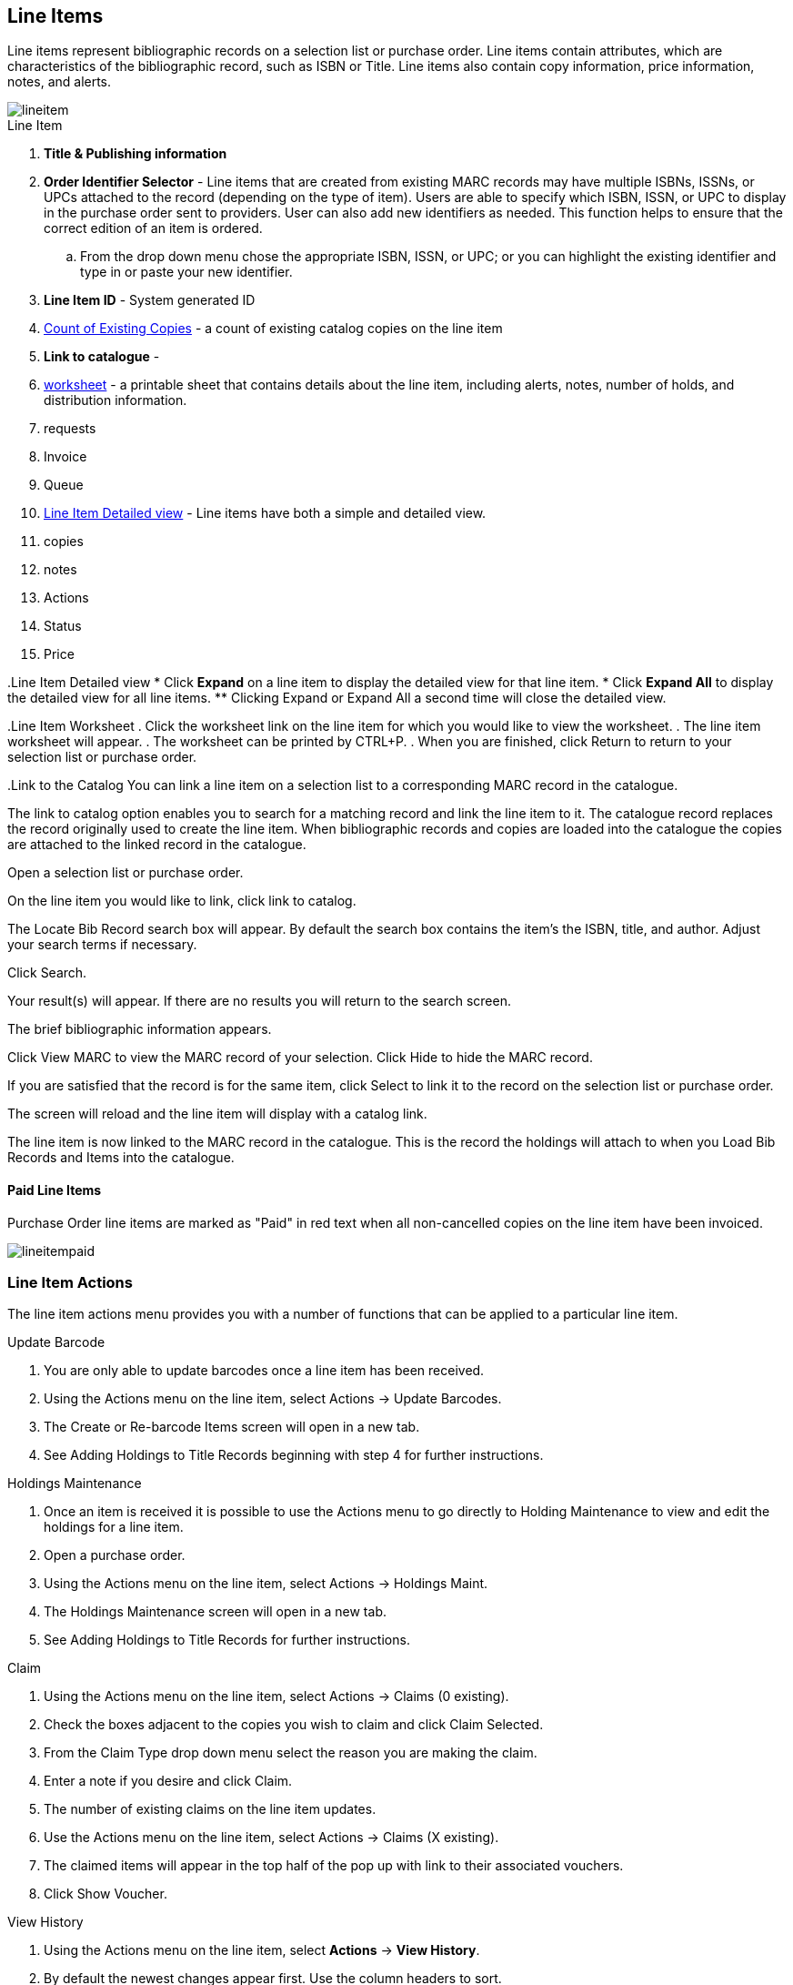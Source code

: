 Line Items
----------

Line items represent bibliographic records on a selection list or purchase order. Line items contain attributes, which are characteristics of the bibliographic record, such as ISBN or Title. Line items also contain copy information, price information, notes, and alerts.

image::images/acquisitions/lineitem.png[]

.Line Item
. *Title & Publishing information*
. *Order Identifier Selector* - Line items that are created from existing MARC records may have multiple ISBNs, ISSNs, or UPCs attached to the record (depending on the type of item). Users are able to specify which ISBN, ISSN, or UPC to display in the purchase order sent to providers. User can also add new identifiers as needed. This function helps to ensure that the correct edition of an item is ordered.
.. From the drop down menu chose the appropriate ISBN, ISSN, or UPC; or you can highlight the existing identifier and type in or paste your new identifier.
. *Line Item ID* - System generated ID
. xref:existing-copies[] - a count of existing catalog copies on the line item
. *Link to catalogue* -
. xref:worksheet[] - a printable sheet that contains details about the line item, including alerts, notes, number of holds, and distribution information.
. requests
. Invoice
. Queue
. xref:lineitem-detail[] - Line items have both a simple and detailed view.
. copies
. notes
. Actions
. Status
. Price


anchor:lineitem-detail[Line Item Detailed view]
.Line Item Detailed view
* Click *Expand* on a line item to display the detailed view for that line item.
* Click *Expand All* to display the detailed view for all line items.
** Clicking Expand or Expand All a second time will close the detailed view.
anchor:lineitem-detail[Line Item Detailed view]

anchor:worksheet[worksheet]
.Line Item Worksheet
. Click the worksheet link on the line item for which you would like to view the worksheet.
. The line item worksheet will appear.
. The worksheet can be printed by CTRL+P.
. When you are finished, click Return to return to your selection list or purchase order.

anchor:link-catalogue[Link to Catalog]
.Link to the Catalog
You can link a line item on a selection list to a corresponding MARC record in the catalogue.

The link to catalog option enables you to search for a matching record and link the line item to it. The catalogue record replaces the record originally used to create the line item. When bibliographic records and copies are loaded into the catalogue the copies are attached to the linked record in the catalogue.

Open a selection list or purchase order.

On the line item you would like to link, click link to catalog.

The Locate Bib Record search box will appear. By default the search box contains the item's the ISBN, title, and author. Adjust your search terms if necessary.

Click Search.

Your result(s) will appear. If there are no results you will return to the search screen.

The brief bibliographic information appears.

Click View MARC to view the MARC record of your selection. Click Hide to hide the MARC record.

If you are satisfied that the record is for the same item, click Select to link it to the record on the selection list or purchase order.

The screen will reload and the line item will display with a catalog link.

The line item is now linked to the MARC record in the catalogue. This is the record the holdings will attach to when you Load Bib Records and Items into the catalogue.

Paid Line Items
^^^^^^^^^^^^^^^
Purchase Order line items are marked as "Paid" in red text when all non-cancelled copies on the line item have been invoiced.

image::images/acquisitions/lineitempaid.png[]

Line Item Actions
~~~~~~~~~~~~~~~~~
The line item actions menu provides you with a number of functions that can be applied to a particular line item.

.Update Barcode
. You are only able to update barcodes once a line item has been received.
. Using the Actions menu on the line item, select Actions → Update Barcodes.
. The Create or Re-barcode Items screen will open in a new tab.
. See Adding Holdings to Title Records beginning with step 4 for further instructions.

.Holdings Maintenance
. Once an item is received it is possible to use the Actions menu to go directly to Holding Maintenance to view and edit the holdings for a line item.
. Open a purchase order.
. Using the Actions menu on the line item, select Actions → Holdings Maint.
. The Holdings Maintenance screen will open in a new tab.
. See Adding Holdings to Title Records for further instructions.

.Claim
. Using the Actions menu on the line item, select Actions → Claims (0 existing).
. Check the boxes adjacent to the copies you wish to claim and click Claim Selected.
. From the Claim Type drop down menu select the reason you are making the claim.
. Enter a note if you desire and click Claim.
. The number of existing claims on the line item updates.
. Use the Actions menu on the line item, select Actions → Claims (X existing).
. The claimed items will appear in the top half of the pop up with link to their associated vouchers.
. Click Show Voucher.

.View History
. Using the Actions menu on the line item, select *Actions* -> *View History*.
. By default the newest changes appear first. Use the column headers to sort.


Line Item Notes
~~~~~~~~~~~~~~~

Notes on line items can include any additional information that you wish to add to the line item. Notes can be internal or can be made available to providers. Notes also display on the Line Item Worksheet for the item.

.Add a Note
. Click *Notes (0)*.
. Click *New Note*.
. Enter your note.
. If you wish to make this note available to your provider, check the box adjacent to Note is vendor-public.
. Click *Create*. The note will display on the screen.
. Click *Return* to return to the selection list or purchase order.
. The zero of the Notes link will update to display the total number of alerts and notes for the line item.

Line Item Alerts
~~~~~~~~~~~~~~~~

Alerts are pop up messages that appear when an item is received. Alerts also display on the Line Item Worksheet for the item.

.Add an Alert
. Click *Notes (0)*.
. Click *New Alert*.
. Choose an alert code from the drop down menu. These Line Item Alert codes are created by your Acquisitions Administrator.
. Add additional comments (optional).
. Click *Create*. The alert will display on the screen.
. Click *Return* to return to the selection list or purchase order.
. A red flag will now appear to the right of the Notes link and the zero of the Notes link will update to display the total number of alerts and notes for the line item.

NOTE: Alerts will not pop up if they are added after the purchase order is activated.

Line Item Statuses
~~~~~~~~~~~~~~~~~~
The status of a line item displays to the right of the actions menu. The line item bar changes colour depending on the status of the line item.

The colours that display may vary depending on your screen resolution.

The status of a line item displays to the right of the actions menu. The line item bar changes colour depending on the status of the line item.

The colours that display may vary depending on your screen resolution.

Possible statuses are:

new (off-white): Item is newly added to the acquisitions process.


selector-ready (light pink): Item has been chosen and is waiting for a selector to approve.


order-ready (periwinkle): Item is ready to be ordered.


pending-order (grey): Item is part of a purchase order that has not yet been activated.


on-order (mauve): Item is currently on-order.


received (grey blue): Item has been received by the library.


received and paid (grey blue with red "Paid" label): Item has been received by the library, the invoice has been closed .


cancelled (white): Item has been cancelled.


delayed (blue): Item has been cancelled but debits remain as the item is really delayed.


While there is some overlap in naming, line item statuses and item statuses are not the same thing.

.Line Item Batch updater

The Line Item Batch Updater allows line items on purchase orders to have multiple fields batch updated simultaneously.

The following fields can be batch updated:

Copies - this is the total number of copies for the line item, rather than additional copies

Owning Branch

Copy Location

Collection Code

Fund

Circ Modifier

Rather than filling in the same fields every time users can set up Distribution Formulas to use as Line Item Templates.


Fill in the individual fields on the Batch Updater you wish to update or select a Distribution Formula to use.

Select the line items to apply the updates to.

Click Apply to Selected.

Click the Notes link to add notes or line item alerts to the line item.
. Enter a price in the "Estimated Price" field.



Add a Copy to a Line Item
By default, line items have no copies attached to them. If a default number of copies as been specified for the provider, when line items are added to a purchase order copies are automatically added.

Use the Copies link to add copy information to a line item. You can add copies to line items on a selection list or a pending purchase order.

Copies can be added to line items in two ways:

via the Line Item Batch Updater on a purchase order.

via the Copies Screen on a selection list or purchase order.

Copies should not be added once a purchase order has been activated.

Batch Update
Open a purchase order.

Enter the total number of copies for the line item in the Copies field on the Line Item Batch Updater.


The number entered in the Copies field is always the total number of copies for the line item, not the number of copies to add to the selected line item(s).

Check the box(es) beside the line item(s) you wish to apply the copies to.

Click Apply to Selected.

The zero of the Copies link will update to reflect the number of copies created for the line item.


Copies Screen
Open a selection list or purchase order.

Click the Copies (0) link on the line item you would like to add copies to. This will take you to the Copies screen.


Enter the number of copies you would like to order into Item Count and click Go. A line will be created for each copy.


The gray box is a batch update function. Each field in this box corresponds to the columns below.


You can use the batch update for:

Owning Branch

Copy Location

Collection Code

Fund

Circ Modifier

Call Number

Enter your terms and click Batch Update. The copies will update to reflect your choices.

Evergreen will populate the shelving location field with the default shelving location if this field is left blank.

Distribution formulas tell Evergreen how many copies should be distributed to each location. If desired, select a distribution formula from the Distribution Formulas drop down list. Click Apply. This will populate the Owning Branch and Shelving Location fields for your copies.

Distribution Formulas can be created by Acquisitions Administrators; see Distribution Formulas.


Leave the barcode field blank. Evergreen will assign the copy a temporary barcode.


A temporary barcode prefix has been assigned to your library. This prefix is your library's code. Using this code ensures that there are no conflicts between the different libraries using acquisitions.

Once you have entered all the desired information, click Save Changes.


Click Return to return to your selection list or purchase order.


The zero of the Copies link will update to reflect the number of copies you have created for the line item.






Return to Line Item
^^^^^^^^^^^^^^^^^^^
This feature enables you to return to a specific line item on a selection list,
purchase order, or invoice after you have navigated away from the page that
contained the line item.  This feature is especially useful when you must
identify a line item in a long list. After working with a line item, you can
return to your place in the search results or the list of line items.

To use this feature, select a line item, and then, depending on the location of
the line item, click *Return* or *Return to search*.  Evergreen will take you
back to the specific line item in your search and highlight the line item with a
colored box.

For example, you retrieve a selection list, find a line item to examine, and
click the *Copies* link.  After editing the copies, you click *Return*.
Evergreen takes you back to your selection list and highlights the line item
that you viewed.

This feature is available in _General Search Results_, _Purchase Orders_, and
_Selection Lists_, whenever any of the following links are available:

* Selection List
* Purchase Order
* Copies
* Notes
* Worksheet

This feature is available in Invoices whenever any of the following links are
available:

* Title
* Selection List
* Purchase Order

anchor:existing-copies[Count of Existing Copies]
. Count of Existing Copies on Line items
When displaying Acquisitions line items within the Selection List and Purchase Order interfaces, Evergreen displays a count of existing catalog copies on the line item. The count of existing catalog copies refers to the number of copies owned at the ordering agency and / or the ordering agency's child organization units.

* The counts display for line items that have a direct link to a catalog record. Generally, this includes line items created as "on order" based on an existing catalog record.
** If the existing copy count is greater than zero, then the count will display in bold and red on the line item.
** If no existing copies are found, a "0" (zero) will display in plain text.
* The count of existing copies does not include copies that are in either a Lost or a Missing status.

Delete a Line Item
~~~~~~~~~~~~~~~~~~

Line items with the status of new, selector-ready, order-ready, or pending-order can be deleted. Be sure you want to delete the line item as there is no warning message and once deleted line items cannot be un-deleted.

NOTE: If you created copies for your line items before activating the purchase order you will need to delete the copies from the catalogue before deleting the Acquisitions line item. See Delete Copies

.Delete line item
. Check the box(es) of the line item(s) you would like to delete.
. Using the main Actions menu, select *Actions* -> *Delete Selected Items*.
. Your line item and the history associated with it will disappear.

Line items with the status of On-order cannot be deleted - these must be cancelled. See Cancel Acq for details
